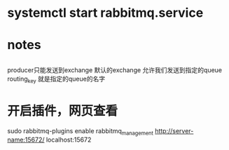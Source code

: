 * systemctl start rabbitmq.service
* notes
**    
    producer只能发送到exchange
    默认的exchange 允许我们发送到指定的queue 
    routing_key 就是指定的queue的名字
* 开启插件，网页查看
 sudo rabbitmq-plugins enable rabbitmq_management
 http://server-name:15672/
 localhost:15672
